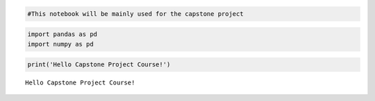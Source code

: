 .. code:: ipython3

    #This notebook will be mainly used for the capstone project

.. code:: ipython3

    import pandas as pd
    import numpy as pd

.. code:: ipython3

    print('Hello Capstone Project Course!')


.. parsed-literal::

    Hello Capstone Project Course!



